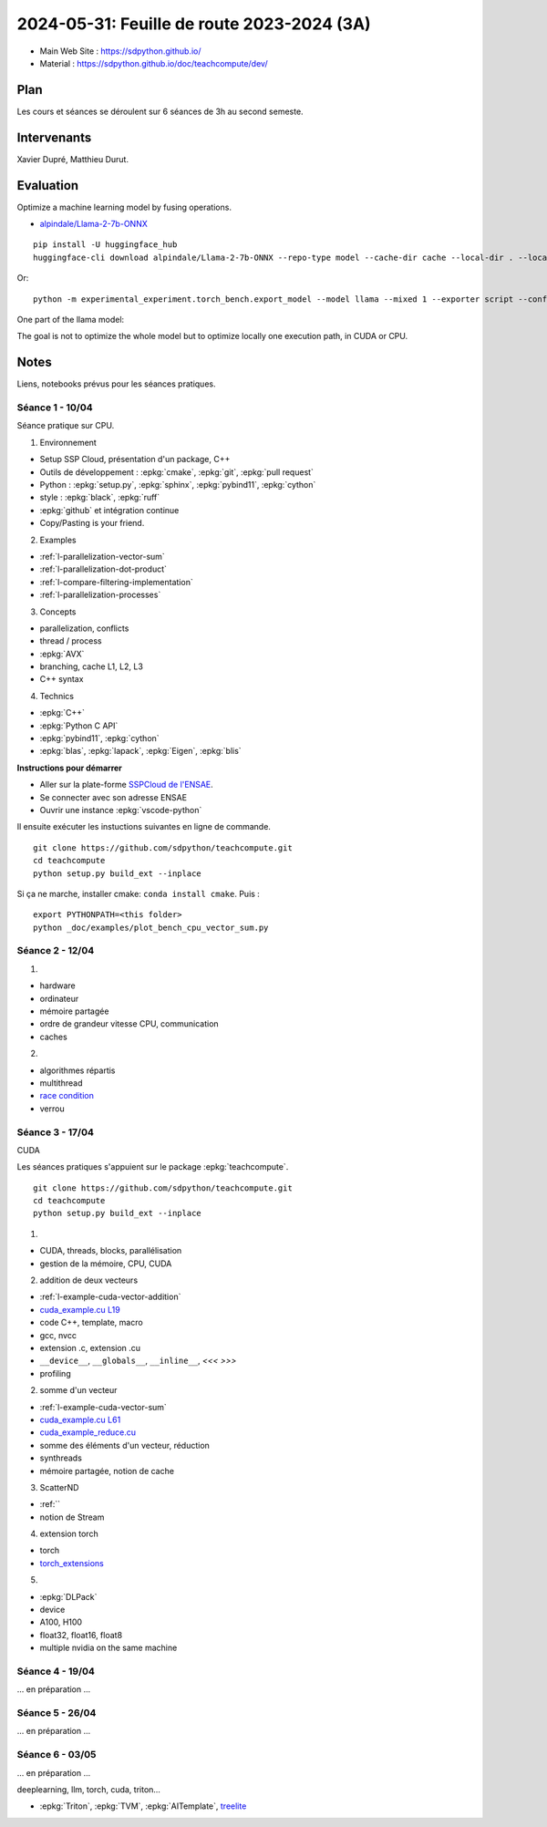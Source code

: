 .. _l-feuille-de-route-2024-3A:

2024-05-31: Feuille de route 2023-2024 (3A)
===========================================

* Main Web Site : `https://sdpython.github.io/ <https://sdpython.github.io/>`_
* Material : `https://sdpython.github.io/doc/teachcompute/dev/ <https://sdpython.github.io/doc/teachcompute/dev/>`_

Plan
++++

Les cours et séances se déroulent sur 6 séances de 3h au second semeste.

Intervenants
++++++++++++

Xavier Dupré, Matthieu Durut.

Evaluation
++++++++++

Optimize a machine learning model by fusing operations.

* `alpindale/Llama-2-7b-ONNX <https://huggingface.co/alpindale/Llama-2-7b-ONNX>`_

::

    pip install -U huggingface_hub
    huggingface-cli download alpindale/Llama-2-7b-ONNX --repo-type model --cache-dir cache --local-dir . --local-dir-use-symlinks False

Or:

::

    python -m experimental_experiment.torch_bench.export_model --model llama --mixed 1 --exporter script --config small --num_hidden_layer 2

.. image:: images/netron.png

One part of the llama model:

.. image:: images/llama.png

The goal is not to optimize the whole model
but to optimize locally one execution path,
in CUDA or CPU.

Notes
+++++

Liens, notebooks prévus pour les séances pratiques.

Séance 1 - 10/04
^^^^^^^^^^^^^^^^

Séance pratique sur CPU.

1. Environnement

* Setup SSP Cloud, présentation d'un package, C++
* Outils de développement : :epkg:`cmake`, :epkg:`git`, :epkg:`pull request`
* Python : :epkg:`setup.py`, :epkg:`sphinx`, :epkg:`pybind11`, :epkg:`cython`
* style : :epkg:`black`, :epkg:`ruff`
* :epkg:`github` et intégration continue
* Copy/Pasting is your friend.

2. Examples

* :ref:`l-parallelization-vector-sum`
* :ref:`l-parallelization-dot-product`
* :ref:`l-compare-filtering-implementation`
* :ref:`l-parallelization-processes`

3. Concepts

* parallelization, conflicts
* thread / process
* :epkg:`AVX`
* branching, cache L1, L2, L3
* C++ syntax

4. Technics

* :epkg:`C++`
* :epkg:`Python C API`
* :epkg:`pybind11`, :epkg:`cython`
* :epkg:`blas`, :epkg:`lapack`, :epkg:`Eigen`, :epkg:`blis`

**Instructions pour démarrer**

* Aller sur la plate-forme `SSPCloud de l'ENSAE <https://datalab.sspcloud.fr/home>`_.
* Se connecter avec son adresse ENSAE
* Ouvrir une instance :epkg:`vscode-python`

Il ensuite exécuter les instuctions suivantes en ligne de commande.

:: 

    git clone https://github.com/sdpython/teachcompute.git
    cd teachcompute
    python setup.py build_ext --inplace

Si ça ne marche, installer cmake: ``conda install cmake``.
Puis :

::

    export PYTHONPATH=<this folder>
    python _doc/examples/plot_bench_cpu_vector_sum.py

Séance 2 - 12/04
^^^^^^^^^^^^^^^^

1.

* hardware
* ordinateur
* mémoire partagée
* ordre de grandeur vitesse CPU, communication
* caches

2.

* algorithmes répartis
* multithread
* `race condition <https://en.wikipedia.org/wiki/Race_condition>`_
* verrou

Séance 3 - 17/04
^^^^^^^^^^^^^^^^

CUDA

Les séances pratiques s'appuient sur le package :epkg:`teachcompute`.

::

    git clone https://github.com/sdpython/teachcompute.git
    cd teachcompute
    python setup.py build_ext --inplace

1.

* CUDA, threads, blocks, parallélisation
* gestion de la mémoire, CPU, CUDA

2. addition de deux vecteurs

* :ref:`l-example-cuda-vector-addition`
* `cuda_example.cu L19 <https://github.com/sdpython/teachcompute/blob/main/teachcompute/validation/cuda/cuda_example.cu#L19>`_
* code C++, template, macro
* gcc, nvcc
* extension .c, extension .cu
* ``__device__``, ``__globals__``, ``__inline__``, `<<< >>>`
* profiling

2. somme d'un vecteur

* :ref:`l-example-cuda-vector-sum`
* `cuda_example.cu L61 <https://github.com/sdpython/teachcompute/blob/main/teachcompute/validation/cuda/cuda_example.cu#L61>`_
* `cuda_example_reduce.cu <https://github.com/sdpython/teachcompute/blob/main/teachcompute/validation/cuda/cuda_example_reduce.cu>`_
* somme des éléments d'un vecteur, réduction
* synthreads
* mémoire partagée, notion de cache

3. ScatterND

* :ref:``
* notion de Stream

4. extension torch

* torch
* `torch_extensions <https://github.com/sdpython/teachcompute/blob/main/teachcompute/torch_extensions>`_

5.

* :epkg:`DLPack`
* device
* A100, H100
* float32, float16, float8
* multiple nvidia on the same machine

Séance 4 - 19/04
^^^^^^^^^^^^^^^^

... en préparation ...

Séance 5 - 26/04
^^^^^^^^^^^^^^^^

... en préparation ...

Séance 6 - 03/05
^^^^^^^^^^^^^^^^

... en préparation ...

deeplearning, llm, torch, cuda, triton...

* :epkg:`Triton`, :epkg:`TVM`, :epkg:`AITemplate`,
  `treelite <https://treelite.readthedocs.io/en/latest/>`_
